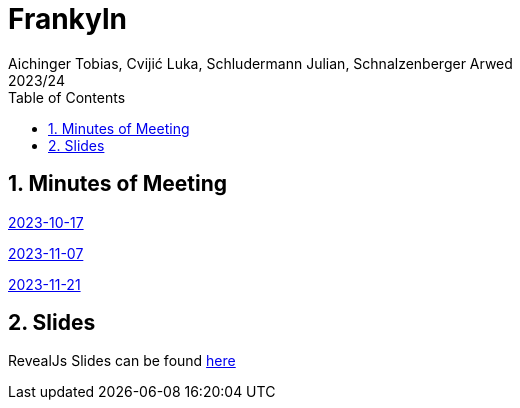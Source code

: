 = Frankyln
Aichinger Tobias, Cvijić Luka, Schludermann Julian, Schnalzenberger Arwed
2023/24
ifndef::imagesdir[:imagesdir: images]
:icons: font
:sectnums:
:toc: left

== Minutes of Meeting
<<./mom/2023-10-17.adoc#, 2023-10-17>>

<<./mom/2023-11-07.adoc#, 2023-11-07>>


<<./mom/2023-11-21.adoc#, 2023-11-21>>

== Slides
RevealJs Slides can be found https://2324-4bhif-syp.github.io/2324-4bhif-syp-project-franklyn/slides[here^]